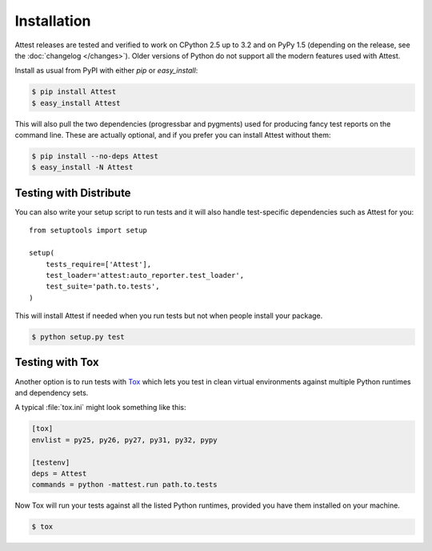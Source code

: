 Installation
============

Attest releases are tested and verified to work on CPython 2.5 up to 3.2
and on PyPy 1.5 (depending on the release, see the :doc:`changelog
</changes>`). Older versions of Python do not support all the modern
features used with Attest.

Install as usual from PyPI with either *pip* or *easy_install*:

.. sourcecode:: console

    $ pip install Attest
    $ easy_install Attest

This will also pull the two dependencies (progressbar and pygments) used
for producing fancy test reports on the command line. These are actually
optional, and if you prefer you can install Attest without them:

.. sourcecode:: console

    $ pip install --no-deps Attest
    $ easy_install -N Attest


Testing with Distribute
-----------------------

You can also write your setup script to run tests and it will also handle
test-specific dependencies such as Attest for you::

    from setuptools import setup

    setup(
        tests_require=['Attest'],
        test_loader='attest:auto_reporter.test_loader',
        test_suite='path.to.tests',
    )

This will install Attest if needed when you run tests but not when people
install your package.

.. sourcecode:: console

    $ python setup.py test


Testing with Tox
----------------

Another option is to run tests with `Tox`_ which lets you test in clean
virtual environments against multiple Python runtimes and dependency sets.

.. _Tox: http://codespeak.net/tox/

A typical :file:`tox.ini` might look something like this:

.. sourcecode:: ini

    [tox]
    envlist = py25, py26, py27, py31, py32, pypy

    [testenv]
    deps = Attest
    commands = python -mattest.run path.to.tests

Now Tox will run your tests against all the listed Python runtimes,
provided you have them installed on your machine.

.. sourcecode:: console

    $ tox

